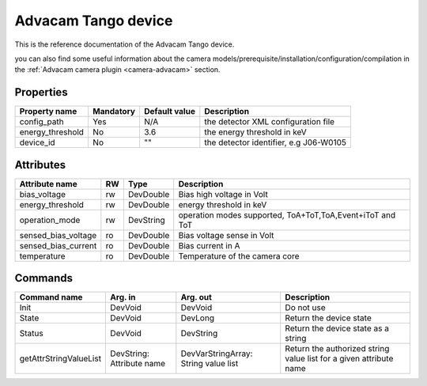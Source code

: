 .. _lima-tango-advacam:

Advacam Tango device
=====================

This is the reference documentation of the Advacam Tango device.

you can also find some useful information about the camera models/prerequisite/installation/configuration/compilation in the :ref:`Advacam camera plugin <camera-advacam>` section.

Properties
----------

======================== =============== ================================= ======================================
Property name	         Mandatory	 Default value	                   Description
======================== =============== ================================= ======================================
config_path              Yes             N/A                               the detector XML configuration file
energy_threshold         No              3.6                               the energy threshold in keV 
device_id                No              ""                                the detector identifier, e.g J06-W0105
======================== =============== ================================= ======================================


Attributes
----------
============================== ======= ======================= ============================================================
Attribute name		       RW      Type                    Description
============================== ======= ======================= ============================================================
bias_voltage                   rw      DevDouble               Bias high voltage in Volt
energy_threshold               rw      DevDouble               energy threshold in keV
operation_mode                 rw      DevString               operation modes supported, ToA+ToT,ToA,Event+iToT and ToT
sensed_bias_voltage            ro      DevDouble               Bias voltage sense in Volt
sensed_bias_current            ro      DevDouble               Bias current in A
temperature                    ro      DevDouble               Temperature of the camera core
============================== ======= ======================= ============================================================


Commands
--------

=======================	=============== =======================	===========================================
Command name		Arg. in		Arg. out		Description
=======================	=============== =======================	===========================================
Init			DevVoid 	DevVoid			Do not use
State			DevVoid		DevLong			Return the device state
Status			DevVoid		DevString		Return the device state as a string
getAttrStringValueList	DevString:	DevVarStringArray:	Return the authorized string value list for
			Attribute name	String value list	a given attribute name
=======================	=============== =======================	===========================================


